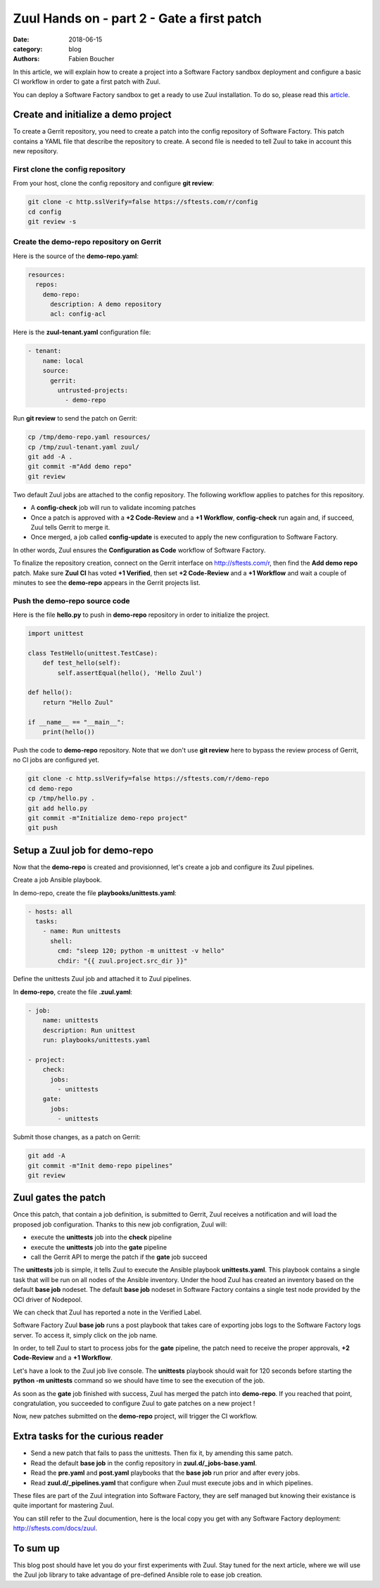 Zuul Hands on - part 2 - Gate a first patch
-------------------------------------------

:date: 2018-06-15
:category: blog
:authors: Fabien Boucher

In this article, we will explain how to create a project into a Software Factory
sandbox deployment and configure a basic CI workflow in order to gate a first
patch with Zuul.

You can deploy a Software Factory sandbox to get a ready to use Zuul installation.
To do so, please read this `article
<http://www.softwarefactory-project.io/how-to-setup-a-software-factory-sandbox.html>`_.

Create and initialize a demo project
....................................

To create a Gerrit repository, you need to create a patch into the config
repository of Software Factory. This patch contains a YAML file that describe
the repository to create. A second file is needed to tell Zuul to take in
account this new repository.

First clone the config repository
,,,,,,,,,,,,,,,,,,,,,,,,,,,,,,,,,

From your host, clone the config repository and configure **git review**:

.. code-block:: bash

  git clone -c http.sslVerify=false https://sftests.com/r/config
  cd config
  git review -s

Create the demo-repo repository on Gerrit
,,,,,,,,,,,,,,,,,,,,,,,,,,,,,,,,,,,,,,,,,

Here is the source of the **demo-repo.yaml**:

.. code-block:: yaml

  resources:
    repos:
      demo-repo:
        description: A demo repository
        acl: config-acl

Here is the **zuul-tenant.yaml** configuration file:

.. code-block:: yaml

  - tenant:
      name: local
      source:
        gerrit:
          untrusted-projects:
            - demo-repo

Run **git review** to send the patch on Gerrit:

.. code-block:: bash

  cp /tmp/demo-repo.yaml resources/
  cp /tmp/zuul-tenant.yaml zuul/
  git add -A .
  git commit -m"Add demo repo"
  git review

Two default Zuul jobs are attached to the config repository. The following
workflow applies to patches for this repository.

* A **config-check** job will run to validate incoming patches
* Once a patch is approved with a **+2 Code-Review** and a **+1 Workflow**,
  **config-check** run again and, if succeed, Zuul tells Gerrit to merge it.
* Once merged, a job called **config-update** is executed to apply the new
  configuration to Software Factory.

In other words, Zuul ensures the **Configuration as Code** workflow of
Software Factory.

To finalize the repository creation, connect on the Gerrit interface
on http://sftests.com/r, then find the **Add demo repo** patch. Make sure
**Zuul CI** has voted **+1 Verified**, then set **+2 Code-Review** and
a **+1 Workflow** and wait a couple of minutes to see the **demo-repo**
appears in the Gerrit projects list.

Push the demo-repo source code
,,,,,,,,,,,,,,,,,,,,,,,,,,,,,,

Here is the file **hello.py** to push in **demo-repo** repository in order
to initialize the project.

.. code-block:: python

  import unittest

  class TestHello(unittest.TestCase):
      def test_hello(self):
          self.assertEqual(hello(), 'Hello Zuul')

  def hello():
      return "Hello Zuul"

  if __name__ == "__main__":
      print(hello())

Push the code to **demo-repo** repository. Note that we don't use **git review**
here to bypass the review process of Gerrit, no CI jobs are configured
yet.

.. code-block:: bash

  git clone -c http.sslVerify=false https://sftests.com/r/demo-repo
  cd demo-repo
  cp /tmp/hello.py .
  git add hello.py
  git commit -m"Initialize demo-repo project"
  git push


Setup a Zuul job for demo-repo
..............................

Now that the **demo-repo** is created and provisionned, let's create a job and
configure its Zuul pipelines.

Create a job Ansible playbook.

In demo-repo, create the file **playbooks/unittests.yaml**:

.. code-block:: yaml

  - hosts: all
    tasks:
      - name: Run unittests
        shell:
          cmd: "sleep 120; python -m unittest -v hello"
          chdir: "{{ zuul.project.src_dir }}"

Define the unittests Zuul job and attached it to Zuul pipelines.

In **demo-repo**, create the file **.zuul.yaml**:

.. code-block:: yaml

  - job:
      name: unittests
      description: Run unittest
      run: playbooks/unittests.yaml

  - project:
      check:
        jobs:
          - unittests
      gate:
        jobs:
          - unittests

Submit those changes, as a patch on Gerrit:

.. code-block:: bash

  git add -A
  git commit -m"Init demo-repo pipelines"
  git review


Zuul gates the patch
....................

Once this patch, that contain a job definition, is submitted to Gerrit, Zuul
receives a notification and will load the proposed job configuration. Thanks
to this new job configration, Zuul will:

- execute the **unittests** job into the **check** pipeline
- execute the **unittests** job into the **gate** pipeline
- call the Gerrit API to merge the patch if the **gate** job succeed

The **unittests** job is simple, it tells Zuul to execute the Ansible
playbook **unittests.yaml**. This playbook contains a single task that will
be run on all nodes of the Ansible inventory. Under the hood Zuul has
created an inventory based on the default **base job** nodeset. The default
**base job** nodeset in Software Factory contains a single test node provided
by the OCI driver of Nodepool.

We can check that Zuul has reported a note in the Verified Label.

.. img:: Screenshot

Software Factory Zuul **base job** runs a post playbook that takes
care of exporting jobs logs to the Software Factory logs server. To access
it, simply click on the job name.

.. img:: Screenshot

In order, to tell Zuul to start to process jobs for the **gate** pipeline,
the patch need to receive the proper approvals, **+2 Code-Review** and a
**+1 Workflow**.

Let's have a look to the Zuul job live console. The **unittests** playbook
should wait for 120 seconds before starting the **python -m unittests** command
so we should have time to see the execution of the job.

.. img:: Screenshot

As soon as the **gate** job finished with success, Zuul has merged the patch
into **demo-repo**. If you reached that point, congratulation, you
succeeded to configure Zuul to gate patches on a new project !

Now, new patches submitted on the **demo-repo** project, will trigger
the CI workflow.

Extra tasks for the curious reader
..................................

* Send a new patch that fails to pass the unittests. Then fix it, by amending
  this same patch.
* Read the default **base job** in the config repository in **zuul.d/_jobs-base.yaml**.
* Read the **pre.yaml** and **post.yaml** playbooks that the **base job** run prior and
  after every jobs.
* Read **zuul.d/_pipelines.yaml** that configure when Zuul must execute jobs and
  in which pipelines.

These files are part of the Zuul integration into Software Factory, they are
self managed but knowing their existance is quite important for mastering
Zuul.

You can still refer to the Zuul documention, here is the local copy
you get with any Software Factory deployment: http://sftests.com/docs/zuul.

To sum up
.........

This blog post should have let you do your first experiments with Zuul.
Stay tuned for the next article, where we will use the Zuul job library
to take advantage of pre-defined Ansible role to ease job creation.
